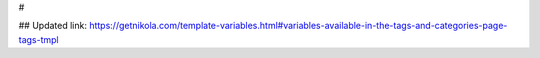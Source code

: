 .. title: Theming: Available variables
.. slug: tutorial-nikola-theming-available-variables
.. date: 2020-09-21 10:00:00 UTC+02:00
.. tags: theming
.. category: tutorial
.. link: 
.. description: 
.. type: text

#

## Updated link: https://getnikola.com/template-variables.html#variables-available-in-the-tags-and-categories-page-tags-tmpl